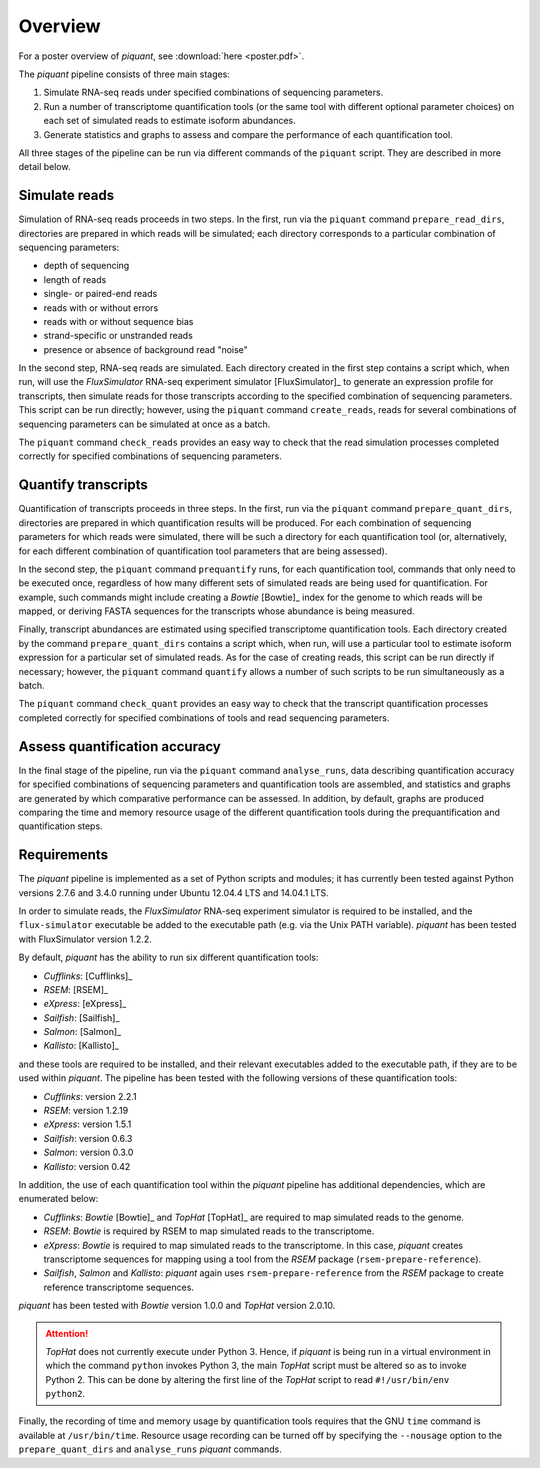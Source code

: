 Overview
========

For a poster overview of *piquant*, see :download:`here <poster.pdf>`.

The *piquant* pipeline consists of three main stages:

#. Simulate RNA-seq reads under specified combinations of sequencing parameters.
#. Run a number of transcriptome quantification tools (or the same tool with different optional parameter choices) on each set of simulated reads to estimate isoform abundances.
#. Generate statistics and graphs to assess and compare the performance of each quantification tool.

All three stages of the pipeline can be run via different commands of the ``piquant`` script. They are described in more detail below.

Simulate reads
--------------

Simulation of RNA-seq reads proceeds in two steps. In the first, run via the ``piquant`` command ``prepare_read_dirs``, directories are prepared in which reads will be simulated; each directory corresponds to a particular combination of sequencing parameters:

* depth of sequencing
* length of reads
* single- or paired-end reads
* reads with or without errors
* reads with or without sequence bias
* strand-specific or unstranded reads
* presence or absence of background read "noise"

In the second step, RNA-seq reads are simulated. Each directory created in the first step contains a script which, when run, will use the *FluxSimulator* RNA-seq experiment simulator [FluxSimulator]_ to generate an expression profile for transcripts, then simulate reads for those transcripts according to the specified combination of sequencing parameters. This script can be run directly; however, using the ``piquant`` command ``create_reads``, reads for several combinations of sequencing parameters can be simulated at once as a batch.

The ``piquant`` command ``check_reads`` provides an easy way to check that the read simulation processes completed correctly for specified combinations of sequencing parameters.

Quantify transcripts
--------------------

Quantification of transcripts proceeds in three steps. In the first, run via the ``piquant`` command ``prepare_quant_dirs``, directories are prepared in which quantification results will be produced. For each combination of sequencing parameters for which reads were simulated, there will be such a directory for each quantification tool (or, alternatively, for each different combination of quantification tool parameters that are being assessed).

In the second step, the ``piquant`` command ``prequantify`` runs, for each quantification tool, commands that only need to be executed once, regardless of how many different sets of simulated reads are being used for quantification. For example, such commands might include creating a *Bowtie* [Bowtie]_ index for the genome to which reads will be mapped, or deriving FASTA sequences for the transcripts whose abundance is being measured.

Finally, transcript abundances are estimated using specified transcriptome quantification tools. Each directory created by the command ``prepare_quant_dirs`` contains a script which, when run, will use a particular tool to estimate isoform expression for a particular set of simulated reads. As for the case of creating reads, this script can be run directly if necessary; however, the ``piquant`` command ``quantify`` allows a number of such scripts to be run simultaneously as a batch.

The ``piquant`` command ``check_quant`` provides an easy way to check that the transcript quantification processes completed correctly for specified combinations of tools and read sequencing parameters.

Assess quantification accuracy
------------------------------

In the final stage of the pipeline, run via the ``piquant`` command ``analyse_runs``, data describing quantification accuracy for specified combinations of sequencing parameters and quantification tools are assembled, and statistics and graphs are generated by which comparative performance can be assessed. In addition, by default, graphs are produced comparing the time and memory resource usage of the different quantification tools during the prequantification and quantification steps.

Requirements
------------

The *piquant* pipeline is implemented as a set of Python scripts and modules; it has currently been tested against Python versions 2.7.6 and 3.4.0 running under Ubuntu 12.04.4 LTS and 14.04.1 LTS.

In order to simulate reads, the *FluxSimulator* RNA-seq experiment simulator is required to be installed, and the ``flux-simulator`` executable be added to the executable path (e.g. via the Unix PATH variable). *piquant* has been tested with FluxSimulator version 1.2.2.

By default, *piquant* has the ability to run six different quantification tools:

* *Cufflinks*: [Cufflinks]_
* *RSEM*: [RSEM]_
* *eXpress*: [eXpress]_
* *Sailfish*: [Sailfish]_
* *Salmon*: [Salmon]_
* *Kallisto*: [Kallisto]_

and these tools are required to be installed, and their relevant executables added to the executable path, if they are to be used within *piquant*. The pipeline has been tested with the following versions of these quantification tools:

* *Cufflinks*: version 2.2.1
* *RSEM*: version 1.2.19
* *eXpress*: version 1.5.1
* *Sailfish*: version 0.6.3
* *Salmon*: version 0.3.0
* *Kallisto*: version 0.42

In addition, the use of each quantification tool within the *piquant* pipeline has additional dependencies, which are enumerated below:

* *Cufflinks*: *Bowtie* [Bowtie]_ and *TopHat* [TopHat]_ are required to map simulated reads to the genome. 
* *RSEM*: *Bowtie* is required by RSEM to map simulated reads to the transcriptome.
* *eXpress*: *Bowtie* is required to map simulated reads to the transcriptome. In this case, *piquant* creates transcriptome sequences for mapping using a tool from the *RSEM* package (``rsem-prepare-reference``).
* *Sailfish*, *Salmon* and *Kallisto*: *piquant* again uses ``rsem-prepare-reference`` from the *RSEM* package to create reference transcriptome sequences.

*piquant* has been tested with *Bowtie* version 1.0.0 and *TopHat* version 2.0.10.

.. attention:: *TopHat* does not currently execute under Python 3. Hence, if *piquant* is being run in a virtual environment in which the command ``python`` invokes Python 3, the main *TopHat* script must be altered so as to invoke Python 2. This can be done by altering the first line of the *TopHat* script to read ``#!/usr/bin/env python2``.

Finally, the recording of time and memory usage by quantification tools requires that the GNU ``time`` command is available at ``/usr/bin/time``. Resource usage recording can be turned off by specifying the ``--nousage`` option to the ``prepare_quant_dirs`` and ``analyse_runs`` *piquant* commands.
